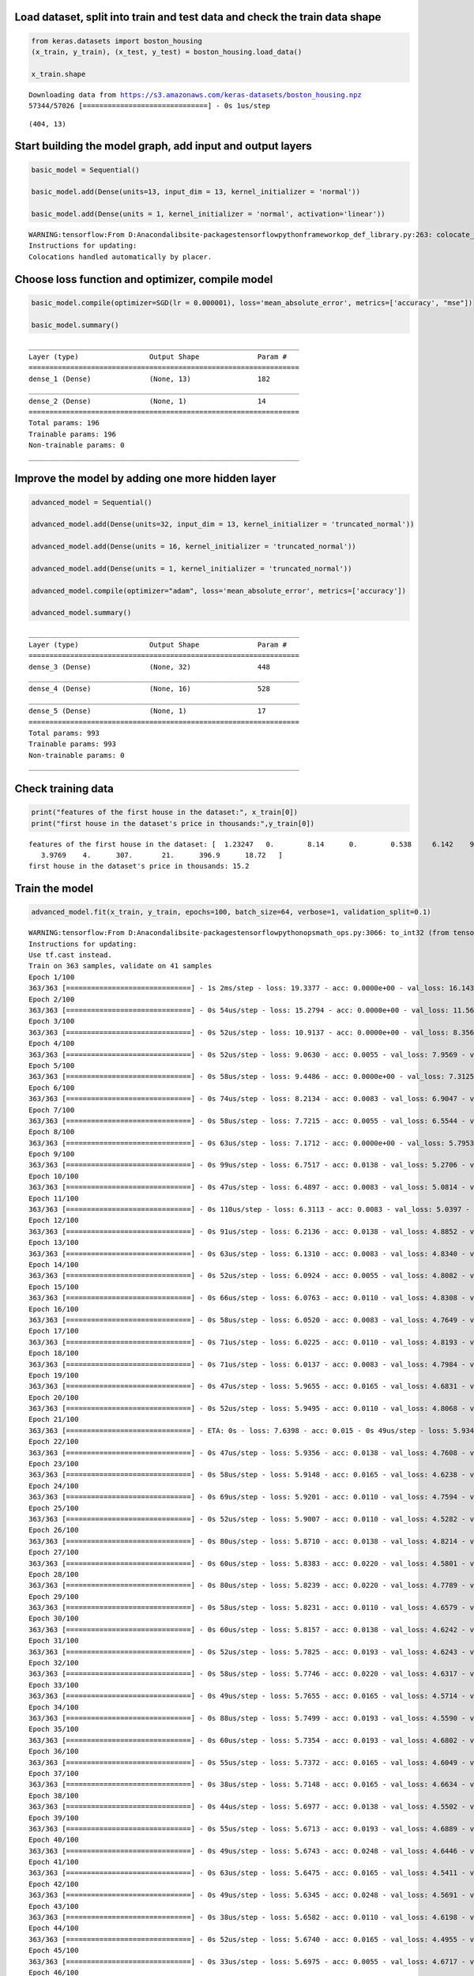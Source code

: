 
Load dataset, split into train and test data and check the train data shape
===========================================================================

.. code:: ipython3

    from keras.datasets import boston_housing
    (x_train, y_train), (x_test, y_test) = boston_housing.load_data()
    
    x_train.shape


.. parsed-literal::

    Downloading data from https://s3.amazonaws.com/keras-datasets/boston_housing.npz
    57344/57026 [==============================] - 0s 1us/step
    



.. parsed-literal::

    (404, 13)



Start building the model graph, add input and output layers
===========================================================

.. code:: ipython3

    basic_model = Sequential()
    
    basic_model.add(Dense(units=13, input_dim = 13, kernel_initializer = 'normal'))
    
    basic_model.add(Dense(units = 1, kernel_initializer = 'normal', activation='linear'))


.. parsed-literal::

    WARNING:tensorflow:From D:\Anaconda\lib\site-packages\tensorflow\python\framework\op_def_library.py:263: colocate_with (from tensorflow.python.framework.ops) is deprecated and will be removed in a future version.
    Instructions for updating:
    Colocations handled automatically by placer.
    

Choose loss function and optimizer, compile model
=================================================

.. code:: ipython3

    basic_model.compile(optimizer=SGD(lr = 0.000001), loss='mean_absolute_error', metrics=['accuracy', "mse"])
    
    basic_model.summary()


.. parsed-literal::

    _________________________________________________________________
    Layer (type)                 Output Shape              Param #   
    =================================================================
    dense_1 (Dense)              (None, 13)                182       
    _________________________________________________________________
    dense_2 (Dense)              (None, 1)                 14        
    =================================================================
    Total params: 196
    Trainable params: 196
    Non-trainable params: 0
    _________________________________________________________________
    

Improve the model by adding one more hidden layer
=================================================

.. code:: ipython3

    advanced_model = Sequential()
    
    advanced_model.add(Dense(units=32, input_dim = 13, kernel_initializer = 'truncated_normal'))
    
    advanced_model.add(Dense(units = 16, kernel_initializer = 'truncated_normal'))
    
    advanced_model.add(Dense(units = 1, kernel_initializer = 'truncated_normal'))
    
    advanced_model.compile(optimizer="adam", loss='mean_absolute_error', metrics=['accuracy'])
    
    advanced_model.summary()


.. parsed-literal::

    _________________________________________________________________
    Layer (type)                 Output Shape              Param #   
    =================================================================
    dense_3 (Dense)              (None, 32)                448       
    _________________________________________________________________
    dense_4 (Dense)              (None, 16)                528       
    _________________________________________________________________
    dense_5 (Dense)              (None, 1)                 17        
    =================================================================
    Total params: 993
    Trainable params: 993
    Non-trainable params: 0
    _________________________________________________________________
    

Check training data
===================

.. code:: ipython3

    print("features of the first house in the dataset:", x_train[0])
    print("first house in the dataset's price in thousands:",y_train[0])


.. parsed-literal::

    features of the first house in the dataset: [  1.23247   0.        8.14      0.        0.538     6.142    91.7
       3.9769    4.      307.       21.      396.9      18.72   ]
    first house in the dataset's price in thousands: 15.2
    

Train the model
===============

.. code:: ipython3

    advanced_model.fit(x_train, y_train, epochs=100, batch_size=64, verbose=1, validation_split=0.1)


.. parsed-literal::

    WARNING:tensorflow:From D:\Anaconda\lib\site-packages\tensorflow\python\ops\math_ops.py:3066: to_int32 (from tensorflow.python.ops.math_ops) is deprecated and will be removed in a future version.
    Instructions for updating:
    Use tf.cast instead.
    Train on 363 samples, validate on 41 samples
    Epoch 1/100
    363/363 [==============================] - 1s 2ms/step - loss: 19.3377 - acc: 0.0000e+00 - val_loss: 16.1430 - val_acc: 0.0244
    Epoch 2/100
    363/363 [==============================] - 0s 54us/step - loss: 15.2794 - acc: 0.0000e+00 - val_loss: 11.5674 - val_acc: 0.0000e+00
    Epoch 3/100
    363/363 [==============================] - 0s 52us/step - loss: 10.9137 - acc: 0.0000e+00 - val_loss: 8.3565 - val_acc: 0.0244
    Epoch 4/100
    363/363 [==============================] - 0s 52us/step - loss: 9.0630 - acc: 0.0055 - val_loss: 7.9569 - val_acc: 0.0244
    Epoch 5/100
    363/363 [==============================] - 0s 58us/step - loss: 9.4486 - acc: 0.0000e+00 - val_loss: 7.3125 - val_acc: 0.0244
    Epoch 6/100
    363/363 [==============================] - 0s 74us/step - loss: 8.2134 - acc: 0.0083 - val_loss: 6.9047 - val_acc: 0.0000e+00
    Epoch 7/100
    363/363 [==============================] - 0s 58us/step - loss: 7.7215 - acc: 0.0055 - val_loss: 6.5544 - val_acc: 0.0000e+00
    Epoch 8/100
    363/363 [==============================] - 0s 63us/step - loss: 7.1712 - acc: 0.0000e+00 - val_loss: 5.7953 - val_acc: 0.0000e+00
    Epoch 9/100
    363/363 [==============================] - 0s 99us/step - loss: 6.7517 - acc: 0.0138 - val_loss: 5.2706 - val_acc: 0.0244
    Epoch 10/100
    363/363 [==============================] - 0s 47us/step - loss: 6.4897 - acc: 0.0083 - val_loss: 5.0814 - val_acc: 0.0000e+00
    Epoch 11/100
    363/363 [==============================] - 0s 110us/step - loss: 6.3113 - acc: 0.0083 - val_loss: 5.0397 - val_acc: 0.0000e+00
    Epoch 12/100
    363/363 [==============================] - 0s 91us/step - loss: 6.2136 - acc: 0.0138 - val_loss: 4.8852 - val_acc: 0.0000e+00
    Epoch 13/100
    363/363 [==============================] - 0s 63us/step - loss: 6.1310 - acc: 0.0083 - val_loss: 4.8340 - val_acc: 0.0244
    Epoch 14/100
    363/363 [==============================] - 0s 52us/step - loss: 6.0924 - acc: 0.0055 - val_loss: 4.8082 - val_acc: 0.0244
    Epoch 15/100
    363/363 [==============================] - 0s 66us/step - loss: 6.0763 - acc: 0.0110 - val_loss: 4.8308 - val_acc: 0.0244
    Epoch 16/100
    363/363 [==============================] - 0s 58us/step - loss: 6.0520 - acc: 0.0083 - val_loss: 4.7649 - val_acc: 0.0244
    Epoch 17/100
    363/363 [==============================] - 0s 71us/step - loss: 6.0225 - acc: 0.0110 - val_loss: 4.8193 - val_acc: 0.0000e+00
    Epoch 18/100
    363/363 [==============================] - 0s 71us/step - loss: 6.0137 - acc: 0.0083 - val_loss: 4.7984 - val_acc: 0.0000e+00
    Epoch 19/100
    363/363 [==============================] - 0s 47us/step - loss: 5.9655 - acc: 0.0165 - val_loss: 4.6831 - val_acc: 0.0244
    Epoch 20/100
    363/363 [==============================] - 0s 52us/step - loss: 5.9495 - acc: 0.0110 - val_loss: 4.8068 - val_acc: 0.0000e+00
    Epoch 21/100
    363/363 [==============================] - ETA: 0s - loss: 7.6398 - acc: 0.015 - 0s 49us/step - loss: 5.9347 - acc: 0.0165 - val_loss: 4.7321 - val_acc: 0.0000e+00
    Epoch 22/100
    363/363 [==============================] - 0s 47us/step - loss: 5.9356 - acc: 0.0138 - val_loss: 4.7608 - val_acc: 0.0000e+00
    Epoch 23/100
    363/363 [==============================] - 0s 58us/step - loss: 5.9148 - acc: 0.0165 - val_loss: 4.6238 - val_acc: 0.0000e+00
    Epoch 24/100
    363/363 [==============================] - 0s 69us/step - loss: 5.9201 - acc: 0.0110 - val_loss: 4.7594 - val_acc: 0.0000e+00
    Epoch 25/100
    363/363 [==============================] - 0s 52us/step - loss: 5.9007 - acc: 0.0110 - val_loss: 4.5282 - val_acc: 0.0244
    Epoch 26/100
    363/363 [==============================] - 0s 80us/step - loss: 5.8710 - acc: 0.0138 - val_loss: 4.8214 - val_acc: 0.0000e+00
    Epoch 27/100
    363/363 [==============================] - 0s 60us/step - loss: 5.8383 - acc: 0.0220 - val_loss: 4.5801 - val_acc: 0.0000e+00
    Epoch 28/100
    363/363 [==============================] - 0s 80us/step - loss: 5.8239 - acc: 0.0220 - val_loss: 4.7789 - val_acc: 0.0000e+00
    Epoch 29/100
    363/363 [==============================] - 0s 58us/step - loss: 5.8231 - acc: 0.0110 - val_loss: 4.6579 - val_acc: 0.0000e+00
    Epoch 30/100
    363/363 [==============================] - 0s 60us/step - loss: 5.8157 - acc: 0.0138 - val_loss: 4.6242 - val_acc: 0.0000e+00
    Epoch 31/100
    363/363 [==============================] - 0s 52us/step - loss: 5.7825 - acc: 0.0193 - val_loss: 4.6243 - val_acc: 0.0000e+00
    Epoch 32/100
    363/363 [==============================] - 0s 58us/step - loss: 5.7746 - acc: 0.0220 - val_loss: 4.6317 - val_acc: 0.0000e+00
    Epoch 33/100
    363/363 [==============================] - 0s 49us/step - loss: 5.7655 - acc: 0.0165 - val_loss: 4.5714 - val_acc: 0.0000e+00
    Epoch 34/100
    363/363 [==============================] - 0s 88us/step - loss: 5.7499 - acc: 0.0193 - val_loss: 4.5590 - val_acc: 0.0000e+00
    Epoch 35/100
    363/363 [==============================] - 0s 60us/step - loss: 5.7354 - acc: 0.0193 - val_loss: 4.6802 - val_acc: 0.0000e+00
    Epoch 36/100
    363/363 [==============================] - 0s 55us/step - loss: 5.7372 - acc: 0.0165 - val_loss: 4.6049 - val_acc: 0.0000e+00
    Epoch 37/100
    363/363 [==============================] - 0s 38us/step - loss: 5.7148 - acc: 0.0165 - val_loss: 4.6634 - val_acc: 0.0000e+00
    Epoch 38/100
    363/363 [==============================] - 0s 44us/step - loss: 5.6977 - acc: 0.0138 - val_loss: 4.5502 - val_acc: 0.0244
    Epoch 39/100
    363/363 [==============================] - 0s 55us/step - loss: 5.6713 - acc: 0.0193 - val_loss: 4.6889 - val_acc: 0.0000e+00
    Epoch 40/100
    363/363 [==============================] - 0s 49us/step - loss: 5.6743 - acc: 0.0248 - val_loss: 4.6446 - val_acc: 0.0000e+00
    Epoch 41/100
    363/363 [==============================] - 0s 63us/step - loss: 5.6475 - acc: 0.0165 - val_loss: 4.5411 - val_acc: 0.0244
    Epoch 42/100
    363/363 [==============================] - 0s 49us/step - loss: 5.6345 - acc: 0.0248 - val_loss: 4.5691 - val_acc: 0.0244
    Epoch 43/100
    363/363 [==============================] - 0s 38us/step - loss: 5.6582 - acc: 0.0110 - val_loss: 4.6198 - val_acc: 0.0000e+00
    Epoch 44/100
    363/363 [==============================] - 0s 52us/step - loss: 5.6740 - acc: 0.0165 - val_loss: 4.4955 - val_acc: 0.0244
    Epoch 45/100
    363/363 [==============================] - 0s 33us/step - loss: 5.6975 - acc: 0.0055 - val_loss: 4.6717 - val_acc: 0.0000e+00
    Epoch 46/100
    363/363 [==============================] - 0s 44us/step - loss: 5.6026 - acc: 0.0138 - val_loss: 4.3592 - val_acc: 0.0244
    Epoch 47/100
    363/363 [==============================] - 0s 71us/step - loss: 5.5589 - acc: 0.0165 - val_loss: 4.7023 - val_acc: 0.0244
    Epoch 48/100
    363/363 [==============================] - 0s 49us/step - loss: 5.5779 - acc: 0.0165 - val_loss: 4.4802 - val_acc: 0.0244
    Epoch 49/100
    363/363 [==============================] - 0s 47us/step - loss: 5.5291 - acc: 0.0110 - val_loss: 4.6373 - val_acc: 0.0244
    Epoch 50/100
    363/363 [==============================] - 0s 52us/step - loss: 5.5285 - acc: 0.0165 - val_loss: 4.3598 - val_acc: 0.0000e+00
    Epoch 51/100
    363/363 [==============================] - 0s 41us/step - loss: 5.5238 - acc: 0.0248 - val_loss: 4.5611 - val_acc: 0.0244
    Epoch 52/100
    363/363 [==============================] - 0s 55us/step - loss: 5.5188 - acc: 0.0193 - val_loss: 4.3919 - val_acc: 0.0000e+00
    Epoch 53/100
    363/363 [==============================] - 0s 36us/step - loss: 5.4642 - acc: 0.0220 - val_loss: 4.8235 - val_acc: 0.0244
    Epoch 54/100
    363/363 [==============================] - 0s 41us/step - loss: 5.4808 - acc: 0.0055 - val_loss: 4.2942 - val_acc: 0.0244
    Epoch 55/100
    363/363 [==============================] - 0s 58us/step - loss: 5.4767 - acc: 0.0193 - val_loss: 4.6189 - val_acc: 0.0244
    Epoch 56/100
    363/363 [==============================] - 0s 38us/step - loss: 5.5464 - acc: 0.0028 - val_loss: 4.3824 - val_acc: 0.0000e+00
    Epoch 57/100
    363/363 [==============================] - 0s 93us/step - loss: 5.4499 - acc: 0.0165 - val_loss: 4.3841 - val_acc: 0.0000e+00
    Epoch 58/100
    363/363 [==============================] - 0s 58us/step - loss: 5.4469 - acc: 0.0165 - val_loss: 4.5006 - val_acc: 0.0244
    Epoch 59/100
    363/363 [==============================] - 0s 60us/step - loss: 5.3735 - acc: 0.0138 - val_loss: 4.3970 - val_acc: 0.0000e+00
    Epoch 60/100
    363/363 [==============================] - 0s 44us/step - loss: 5.3702 - acc: 0.0193 - val_loss: 4.7498 - val_acc: 0.0488
    Epoch 61/100
    363/363 [==============================] - 0s 52us/step - loss: 5.3834 - acc: 0.0110 - val_loss: 4.3253 - val_acc: 0.0244
    Epoch 62/100
    363/363 [==============================] - 0s 44us/step - loss: 5.3307 - acc: 0.0193 - val_loss: 4.6236 - val_acc: 0.0244
    Epoch 63/100
    363/363 [==============================] - 0s 44us/step - loss: 5.3079 - acc: 0.0138 - val_loss: 4.4797 - val_acc: 0.0000e+00
    Epoch 64/100
    363/363 [==============================] - 0s 49us/step - loss: 5.3287 - acc: 0.0138 - val_loss: 4.7198 - val_acc: 0.0244
    Epoch 65/100
    363/363 [==============================] - 0s 49us/step - loss: 5.2753 - acc: 0.0138 - val_loss: 4.4145 - val_acc: 0.0000e+00
    Epoch 66/100
    363/363 [==============================] - 0s 36us/step - loss: 5.2438 - acc: 0.0083 - val_loss: 4.5651 - val_acc: 0.0000e+00
    Epoch 67/100
    363/363 [==============================] - 0s 41us/step - loss: 5.2137 - acc: 0.0110 - val_loss: 4.4375 - val_acc: 0.0000e+00
    Epoch 68/100
    363/363 [==============================] - 0s 60us/step - loss: 5.1948 - acc: 0.0138 - val_loss: 4.4903 - val_acc: 0.0000e+00
    Epoch 69/100
    363/363 [==============================] - 0s 91us/step - loss: 5.1922 - acc: 0.0165 - val_loss: 4.6759 - val_acc: 0.0000e+00
    Epoch 70/100
    363/363 [==============================] - 0s 66us/step - loss: 5.2703 - acc: 0.0083 - val_loss: 4.2311 - val_acc: 0.0488
    Epoch 71/100
    363/363 [==============================] - 0s 52us/step - loss: 5.1639 - acc: 0.0193 - val_loss: 4.9564 - val_acc: 0.0488
    Epoch 72/100
    363/363 [==============================] - ETA: 0s - loss: 5.0708 - acc: 0.015 - 0s 66us/step - loss: 5.3052 - acc: 0.0165 - val_loss: 4.3306 - val_acc: 0.0000e+00
    Epoch 73/100
    363/363 [==============================] - 0s 55us/step - loss: 5.2681 - acc: 0.0055 - val_loss: 4.3267 - val_acc: 0.0000e+00
    Epoch 74/100
    363/363 [==============================] - 0s 52us/step - loss: 5.2264 - acc: 0.0028 - val_loss: 4.5921 - val_acc: 0.0000e+00
    Epoch 75/100
    363/363 [==============================] - 0s 60us/step - loss: 5.2670 - acc: 0.0110 - val_loss: 4.3898 - val_acc: 0.0000e+00
    Epoch 76/100
    363/363 [==============================] - 0s 58us/step - loss: 5.0939 - acc: 0.0138 - val_loss: 4.7597 - val_acc: 0.0244
    Epoch 77/100
    363/363 [==============================] - 0s 96us/step - loss: 5.0861 - acc: 0.0083 - val_loss: 4.3564 - val_acc: 0.0000e+00
    Epoch 78/100
    363/363 [==============================] - 0s 44us/step - loss: 5.0469 - acc: 0.0220 - val_loss: 4.5375 - val_acc: 0.0000e+00
    Epoch 79/100
    363/363 [==============================] - 0s 107us/step - loss: 5.0171 - acc: 0.0138 - val_loss: 4.3147 - val_acc: 0.0244
    Epoch 80/100
    363/363 [==============================] - 0s 58us/step - loss: 5.0690 - acc: 0.0083 - val_loss: 4.8726 - val_acc: 0.0244
    Epoch 81/100
    363/363 [==============================] - 0s 63us/step - loss: 5.2675 - acc: 0.0110 - val_loss: 4.2468 - val_acc: 0.0000e+00
    Epoch 82/100
    363/363 [==============================] - 0s 55us/step - loss: 5.1035 - acc: 0.0165 - val_loss: 4.7976 - val_acc: 0.0244
    Epoch 83/100
    363/363 [==============================] - 0s 58us/step - loss: 5.1877 - acc: 0.0110 - val_loss: 4.4285 - val_acc: 0.0000e+00
    Epoch 84/100
    363/363 [==============================] - 0s 102us/step - loss: 5.0233 - acc: 0.0138 - val_loss: 4.3801 - val_acc: 0.0000e+00
    Epoch 85/100
    363/363 [==============================] - 0s 58us/step - loss: 4.9793 - acc: 0.0165 - val_loss: 4.4907 - val_acc: 0.0000e+00
    Epoch 86/100
    363/363 [==============================] - 0s 47us/step - loss: 4.9149 - acc: 0.0165 - val_loss: 4.5768 - val_acc: 0.0000e+00
    Epoch 87/100
    363/363 [==============================] - 0s 41us/step - loss: 4.8994 - acc: 0.0138 - val_loss: 4.4939 - val_acc: 0.0000e+00
    Epoch 88/100
    363/363 [==============================] - 0s 60us/step - loss: 4.9016 - acc: 0.0165 - val_loss: 4.4344 - val_acc: 0.0000e+00
    Epoch 89/100
    363/363 [==============================] - 0s 36us/step - loss: 4.9075 - acc: 0.0110 - val_loss: 4.6966 - val_acc: 0.0244
    Epoch 90/100
    363/363 [==============================] - 0s 63us/step - loss: 4.8838 - acc: 0.0138 - val_loss: 4.4814 - val_acc: 0.0000e+00
    Epoch 91/100
    363/363 [==============================] - 0s 49us/step - loss: 4.8627 - acc: 0.0110 - val_loss: 4.3427 - val_acc: 0.0244
    Epoch 92/100
    363/363 [==============================] - 0s 30us/step - loss: 4.8235 - acc: 0.0110 - val_loss: 4.6968 - val_acc: 0.0000e+00
    Epoch 93/100
    363/363 [==============================] - 0s 58us/step - loss: 4.8011 - acc: 0.0110 - val_loss: 4.1852 - val_acc: 0.0488
    Epoch 94/100
    363/363 [==============================] - 0s 63us/step - loss: 4.8682 - acc: 0.0055 - val_loss: 4.8373 - val_acc: 0.0244
    Epoch 95/100
    363/363 [==============================] - 0s 60us/step - loss: 4.8072 - acc: 0.0083 - val_loss: 4.2787 - val_acc: 0.0488
    Epoch 96/100
    363/363 [==============================] - 0s 60us/step - loss: 4.7688 - acc: 0.0110 - val_loss: 4.6556 - val_acc: 0.0000e+00
    Epoch 97/100
    363/363 [==============================] - 0s 47us/step - loss: 4.8488 - acc: 0.0055 - val_loss: 4.1959 - val_acc: 0.0000e+00
    Epoch 98/100
    363/363 [==============================] - 0s 49us/step - loss: 4.9742 - acc: 0.0138 - val_loss: 4.8878 - val_acc: 0.0000e+00
    Epoch 99/100
    363/363 [==============================] - 0s 69us/step - loss: 4.7650 - acc: 0.0138 - val_loss: 4.4967 - val_acc: 0.0000e+00
    Epoch 100/100
    363/363 [==============================] - 0s 63us/step - loss: 4.7124 - acc: 0.0028 - val_loss: 4.4369 - val_acc: 0.0000e+00
    



.. parsed-literal::

    <keras.callbacks.History at 0x1f76ec3a860>



Model evaluation function
=========================

.. code:: ipython3

    def test_model(model, metric="accuracy"):
        evaluation = model.evaluate(x_test, y_test, verbose=0)
        
        print("-------------------------------------")
        print("Loss over the test dataset: %.2f" % (evaluation[0]))
        print("-------------------------------------")
        if metric == "accuracy":
            print("Accuarcy: %.2f" % (evaluation[1]))
        elif metric == "mae":
            print("Mean absolute error: %.2f" % (evaluation[1]))

Test the basic model
====================

.. code:: ipython3

    test_model(basic_model)


.. parsed-literal::

    -------------------------------------
    Loss over the test dataset: 29.40
    -------------------------------------
    Accuarcy: 0.00
    

Test the advanced model
=======================

.. code:: ipython3

    test_model(advanced_model)


.. parsed-literal::

    -------------------------------------
    Loss over the test dataset: 4.94
    -------------------------------------
    Accuarcy: 0.03
    

Define function to check actual house predictions
=================================================

.. code:: ipython3

    def check_predictions(model):
        train_houses=[x_train[0:1], x_train[10:11], x_train[200:201]]
        train_actual_prices = [y_train[0:1], y_train[10], y_train[200]]
        
        print("\n")
        print("Training set points:")
        
        for house, price in zip(train_houses, train_actual_prices):
            prediction = model.predict(house)
            print(f"Predicted price: {prediction}, Actual price: {price}")
        
        test_houses=[x_test[1:2], x_test[50:51], x_test[100:101]]
        test_actual_prices = [y_test[1], y_test[50], y_test[100]]
        
        print("\n")
        print("Testing set points:")
        
        for house, price in zip(test_houses, test_actual_prices):
            prediction = model.predict(house)
            print(f"Predicted price: {prediction}, Actual price: {price}")

Demonstrate slicing
===================

.. code:: ipython3

    print("sliced: ", x_train[0:1])
    print("not sliced: ", x_train[0])


.. parsed-literal::

    sliced:  [[  1.23247   0.        8.14      0.        0.538     6.142    91.7
        3.9769    4.      307.       21.      396.9      18.72   ]]
    not sliced:  [  1.23247   0.        8.14      0.        0.538     6.142    91.7
       3.9769    4.      307.       21.      396.9      18.72   ]
    

Check concrete predictions for our advanced model
=================================================

.. code:: ipython3

    check_predictions(advanced_model)


.. parsed-literal::

    
    
    Training set points:
    Predicted price: [[18.685894]], Actual price: [15.2]
    Predicted price: [[17.7905]], Actual price: 12.1
    Predicted price: [[26.6879]], Actual price: 23.9
    
    
    Testing set points:
    Predicted price: [[19.549236]], Actual price: 18.8
    Predicted price: [[32.82071]], Actual price: 35.4
    Predicted price: [[24.151304]], Actual price: 26.7
    

Improve the model
=================

.. code:: ipython3

    improved_model = Sequential()
    # add neuron units and add nonlinear activation function
    improved_model.add(Dense(units=64, input_dim = 13, kernel_initializer = 'truncated_normal', activation="relu")) 
    
    improved_model.add(Dense(units = 32, kernel_initializer = 'truncated_normal', activation="relu"))
    
    improved_model.add(Dense(units = 1, kernel_initializer = 'truncated_normal'))
    
    # mean squared error penalizes larger difference, works better
    improved_model.compile(optimizer="adam", loss='mean_squared_error', metrics=['mae']) 
    # changes batch size = 32 which works better,both loss and validation loss has decreased at epochs=150
    improved_model.fit(x_train, y_train, epochs=150, batch_size=32, verbose=1, validation_split=0.2)
    
    check_predictions(improved_model)


.. parsed-literal::

    Train on 323 samples, validate on 81 samples
    Epoch 1/150
    323/323 [==============================] - 1s 3ms/step - loss: 441.2293 - mean_absolute_error: 18.4925 - val_loss: 312.3085 - val_mean_absolute_error: 14.6657
    Epoch 2/150
    323/323 [==============================] - 0s 111us/step - loss: 180.0432 - mean_absolute_error: 10.5216 - val_loss: 127.5692 - val_mean_absolute_error: 8.8614
    Epoch 3/150
    323/323 [==============================] - 0s 164us/step - loss: 132.7880 - mean_absolute_error: 8.7863 - val_loss: 112.4879 - val_mean_absolute_error: 8.1239
    Epoch 4/150
    323/323 [==============================] - 0s 114us/step - loss: 106.3998 - mean_absolute_error: 7.4760 - val_loss: 116.6259 - val_mean_absolute_error: 7.8212
    Epoch 5/150
    323/323 [==============================] - 0s 127us/step - loss: 91.1631 - mean_absolute_error: 6.7190 - val_loss: 86.2448 - val_mean_absolute_error: 6.9438
    Epoch 6/150
    323/323 [==============================] - 0s 198us/step - loss: 79.1382 - mean_absolute_error: 6.5657 - val_loss: 78.5940 - val_mean_absolute_error: 6.1668
    Epoch 7/150
    323/323 [==============================] - 0s 176us/step - loss: 69.0903 - mean_absolute_error: 5.6188 - val_loss: 78.3495 - val_mean_absolute_error: 5.8493
    Epoch 8/150
    323/323 [==============================] - 0s 93us/step - loss: 64.7033 - mean_absolute_error: 5.6193 - val_loss: 70.2419 - val_mean_absolute_error: 5.7449
    Epoch 9/150
    323/323 [==============================] - 0s 164us/step - loss: 61.0968 - mean_absolute_error: 5.3857 - val_loss: 73.7760 - val_mean_absolute_error: 5.5508
    Epoch 10/150
    323/323 [==============================] - 0s 167us/step - loss: 60.8919 - mean_absolute_error: 5.3636 - val_loss: 68.1633 - val_mean_absolute_error: 5.6258
    Epoch 11/150
    323/323 [==============================] - 0s 83us/step - loss: 58.8582 - mean_absolute_error: 5.3599 - val_loss: 70.6243 - val_mean_absolute_error: 5.4838
    Epoch 12/150
    323/323 [==============================] - 0s 111us/step - loss: 58.3174 - mean_absolute_error: 5.1947 - val_loss: 67.5091 - val_mean_absolute_error: 5.5406
    Epoch 13/150
    323/323 [==============================] - 0s 93us/step - loss: 57.2564 - mean_absolute_error: 5.3294 - val_loss: 69.3033 - val_mean_absolute_error: 5.4322
    Epoch 14/150
    323/323 [==============================] - 0s 130us/step - loss: 56.4566 - mean_absolute_error: 5.0760 - val_loss: 66.6419 - val_mean_absolute_error: 5.5080
    Epoch 15/150
    323/323 [==============================] - 0s 108us/step - loss: 56.9345 - mean_absolute_error: 5.5206 - val_loss: 67.6111 - val_mean_absolute_error: 5.3826
    Epoch 16/150
    323/323 [==============================] - 0s 108us/step - loss: 55.8253 - mean_absolute_error: 5.0098 - val_loss: 65.8577 - val_mean_absolute_error: 5.3946
    Epoch 17/150
    323/323 [==============================] - 0s 99us/step - loss: 54.2151 - mean_absolute_error: 5.1348 - val_loss: 66.5187 - val_mean_absolute_error: 5.3260
    Epoch 18/150
    323/323 [==============================] - 0s 111us/step - loss: 53.5936 - mean_absolute_error: 4.9905 - val_loss: 68.2964 - val_mean_absolute_error: 5.2664
    Epoch 19/150
    323/323 [==============================] - 0s 90us/step - loss: 53.3867 - mean_absolute_error: 4.8189 - val_loss: 64.1012 - val_mean_absolute_error: 5.3639
    Epoch 20/150
    323/323 [==============================] - 0s 108us/step - loss: 52.5234 - mean_absolute_error: 5.0111 - val_loss: 66.0861 - val_mean_absolute_error: 5.2389
    Epoch 21/150
    323/323 [==============================] - 0s 102us/step - loss: 52.3450 - mean_absolute_error: 4.9158 - val_loss: 67.9363 - val_mean_absolute_error: 5.1957
    Epoch 22/150
    323/323 [==============================] - 0s 111us/step - loss: 53.9175 - mean_absolute_error: 4.7033 - val_loss: 62.0455 - val_mean_absolute_error: 5.2796
    Epoch 23/150
    323/323 [==============================] - 0s 117us/step - loss: 51.7349 - mean_absolute_error: 4.9790 - val_loss: 63.2456 - val_mean_absolute_error: 5.1503
    Epoch 24/150
    323/323 [==============================] - 0s 102us/step - loss: 50.5677 - mean_absolute_error: 4.9496 - val_loss: 64.9350 - val_mean_absolute_error: 5.1131
    Epoch 25/150
    323/323 [==============================] - 0s 80us/step - loss: 50.1371 - mean_absolute_error: 4.6265 - val_loss: 60.3325 - val_mean_absolute_error: 5.1448
    Epoch 26/150
    323/323 [==============================] - 0s 114us/step - loss: 48.9439 - mean_absolute_error: 4.7914 - val_loss: 61.2671 - val_mean_absolute_error: 5.0559
    Epoch 27/150
    323/323 [==============================] - 0s 117us/step - loss: 49.5983 - mean_absolute_error: 4.6138 - val_loss: 57.9667 - val_mean_absolute_error: 5.2939
    Epoch 28/150
    323/323 [==============================] - 0s 90us/step - loss: 48.7990 - mean_absolute_error: 5.0424 - val_loss: 66.4215 - val_mean_absolute_error: 5.0748
    Epoch 29/150
    323/323 [==============================] - 0s 99us/step - loss: 50.4781 - mean_absolute_error: 4.6850 - val_loss: 56.9158 - val_mean_absolute_error: 5.1052
    Epoch 30/150
    323/323 [==============================] - 0s 71us/step - loss: 47.0944 - mean_absolute_error: 4.6501 - val_loss: 56.9048 - val_mean_absolute_error: 4.9568
    Epoch 31/150
    323/323 [==============================] - 0s 86us/step - loss: 46.5349 - mean_absolute_error: 4.5881 - val_loss: 56.4728 - val_mean_absolute_error: 4.9232
    Epoch 32/150
    323/323 [==============================] - 0s 86us/step - loss: 45.8473 - mean_absolute_error: 4.4801 - val_loss: 55.7129 - val_mean_absolute_error: 5.0328
    Epoch 33/150
    323/323 [==============================] - 0s 80us/step - loss: 45.0854 - mean_absolute_error: 4.6145 - val_loss: 54.9119 - val_mean_absolute_error: 4.8668
    Epoch 34/150
    323/323 [==============================] - 0s 96us/step - loss: 43.8529 - mean_absolute_error: 4.4730 - val_loss: 56.9102 - val_mean_absolute_error: 4.8244
    Epoch 35/150
    323/323 [==============================] - 0s 68us/step - loss: 44.0612 - mean_absolute_error: 4.3544 - val_loss: 52.0027 - val_mean_absolute_error: 4.9563
    Epoch 36/150
    323/323 [==============================] - 0s 86us/step - loss: 45.9435 - mean_absolute_error: 4.8693 - val_loss: 56.8685 - val_mean_absolute_error: 4.8228
    Epoch 37/150
    323/323 [==============================] - 0s 96us/step - loss: 41.7431 - mean_absolute_error: 4.4434 - val_loss: 51.6266 - val_mean_absolute_error: 4.8318
    Epoch 38/150
    323/323 [==============================] - 0s 102us/step - loss: 41.1683 - mean_absolute_error: 4.3553 - val_loss: 50.9732 - val_mean_absolute_error: 4.7824
    Epoch 39/150
    323/323 [==============================] - 0s 83us/step - loss: 41.3823 - mean_absolute_error: 4.6613 - val_loss: 59.3209 - val_mean_absolute_error: 4.9515
    Epoch 40/150
    323/323 [==============================] - 0s 108us/step - loss: 42.8296 - mean_absolute_error: 4.3896 - val_loss: 49.9025 - val_mean_absolute_error: 5.1980
    Epoch 41/150
    323/323 [==============================] - 0s 99us/step - loss: 41.5078 - mean_absolute_error: 4.4570 - val_loss: 51.0826 - val_mean_absolute_error: 4.6753
    Epoch 42/150
    323/323 [==============================] - 0s 99us/step - loss: 39.4279 - mean_absolute_error: 4.2967 - val_loss: 47.4825 - val_mean_absolute_error: 4.6564
    Epoch 43/150
    323/323 [==============================] - 0s 65us/step - loss: 38.5490 - mean_absolute_error: 4.1442 - val_loss: 46.4433 - val_mean_absolute_error: 4.7347
    Epoch 44/150
    323/323 [==============================] - 0s 105us/step - loss: 38.2773 - mean_absolute_error: 4.3749 - val_loss: 48.0886 - val_mean_absolute_error: 4.5525
    Epoch 45/150
    323/323 [==============================] - 0s 80us/step - loss: 37.1173 - mean_absolute_error: 4.2342 - val_loss: 46.2272 - val_mean_absolute_error: 4.5333
    Epoch 46/150
    323/323 [==============================] - 0s 93us/step - loss: 36.8999 - mean_absolute_error: 4.2354 - val_loss: 49.7590 - val_mean_absolute_error: 4.5478
    Epoch 47/150
    323/323 [==============================] - 0s 96us/step - loss: 37.7824 - mean_absolute_error: 4.2206 - val_loss: 45.9764 - val_mean_absolute_error: 4.4536
    Epoch 48/150
    323/323 [==============================] - 0s 108us/step - loss: 35.7427 - mean_absolute_error: 4.1498 - val_loss: 47.3047 - val_mean_absolute_error: 4.4463
    Epoch 49/150
    323/323 [==============================] - 0s 139us/step - loss: 36.8990 - mean_absolute_error: 4.1119 - val_loss: 42.4641 - val_mean_absolute_error: 4.4948
    Epoch 50/150
    323/323 [==============================] - 0s 120us/step - loss: 34.4384 - mean_absolute_error: 4.0596 - val_loss: 46.3373 - val_mean_absolute_error: 4.4160
    Epoch 51/150
    323/323 [==============================] - 0s 130us/step - loss: 34.5518 - mean_absolute_error: 4.2110 - val_loss: 45.0328 - val_mean_absolute_error: 4.3691
    Epoch 52/150
    323/323 [==============================] - 0s 108us/step - loss: 34.6153 - mean_absolute_error: 4.0479 - val_loss: 39.9536 - val_mean_absolute_error: 4.4301
    Epoch 53/150
    323/323 [==============================] - 0s 136us/step - loss: 33.0776 - mean_absolute_error: 3.9164 - val_loss: 39.4610 - val_mean_absolute_error: 4.5938
    Epoch 54/150
    323/323 [==============================] - 0s 117us/step - loss: 34.4751 - mean_absolute_error: 4.3230 - val_loss: 43.4420 - val_mean_absolute_error: 4.3232
    Epoch 55/150
    323/323 [==============================] - 0s 114us/step - loss: 32.4040 - mean_absolute_error: 4.0483 - val_loss: 40.7306 - val_mean_absolute_error: 4.2572
    Epoch 56/150
    323/323 [==============================] - 0s 90us/step - loss: 34.3240 - mean_absolute_error: 4.1313 - val_loss: 37.9974 - val_mean_absolute_error: 4.3286
    Epoch 57/150
    323/323 [==============================] - 0s 105us/step - loss: 31.8121 - mean_absolute_error: 3.8441 - val_loss: 37.3102 - val_mean_absolute_error: 4.4199
    Epoch 58/150
    323/323 [==============================] - 0s 99us/step - loss: 31.1380 - mean_absolute_error: 4.0875 - val_loss: 44.5791 - val_mean_absolute_error: 4.3534
    Epoch 59/150
    323/323 [==============================] - 0s 105us/step - loss: 31.8495 - mean_absolute_error: 3.8364 - val_loss: 36.1283 - val_mean_absolute_error: 4.3315
    Epoch 60/150
    323/323 [==============================] - 0s 124us/step - loss: 32.6243 - mean_absolute_error: 4.1407 - val_loss: 36.5502 - val_mean_absolute_error: 4.0770
    Epoch 61/150
    323/323 [==============================] - 0s 108us/step - loss: 29.6975 - mean_absolute_error: 3.7945 - val_loss: 35.0168 - val_mean_absolute_error: 4.0836
    Epoch 62/150
    323/323 [==============================] - 0s 130us/step - loss: 29.3467 - mean_absolute_error: 3.7930 - val_loss: 33.9699 - val_mean_absolute_error: 4.1377
    Epoch 63/150
    323/323 [==============================] - 0s 93us/step - loss: 29.2032 - mean_absolute_error: 3.8223 - val_loss: 33.6350 - val_mean_absolute_error: 4.0950
    Epoch 64/150
    323/323 [==============================] - 0s 90us/step - loss: 28.7959 - mean_absolute_error: 3.8196 - val_loss: 33.1522 - val_mean_absolute_error: 4.0856
    Epoch 65/150
    323/323 [==============================] - 0s 105us/step - loss: 29.0926 - mean_absolute_error: 3.7498 - val_loss: 36.0939 - val_mean_absolute_error: 4.7199
    Epoch 66/150
    323/323 [==============================] - 0s 99us/step - loss: 32.0112 - mean_absolute_error: 4.1600 - val_loss: 32.2544 - val_mean_absolute_error: 4.0161
    Epoch 67/150
    323/323 [==============================] - 0s 130us/step - loss: 30.7143 - mean_absolute_error: 4.1967 - val_loss: 32.4940 - val_mean_absolute_error: 3.8982
    Epoch 68/150
    323/323 [==============================] - 0s 133us/step - loss: 28.9669 - mean_absolute_error: 4.0231 - val_loss: 43.1247 - val_mean_absolute_error: 4.3823
    Epoch 69/150
    323/323 [==============================] - 0s 108us/step - loss: 29.8454 - mean_absolute_error: 3.9362 - val_loss: 31.1816 - val_mean_absolute_error: 3.8808
    Epoch 70/150
    323/323 [==============================] - 0s 105us/step - loss: 26.7867 - mean_absolute_error: 3.6840 - val_loss: 31.2587 - val_mean_absolute_error: 3.7957
    Epoch 71/150
    323/323 [==============================] - 0s 90us/step - loss: 26.5554 - mean_absolute_error: 3.7542 - val_loss: 31.4812 - val_mean_absolute_error: 3.7975
    Epoch 72/150
    323/323 [==============================] - 0s 99us/step - loss: 25.9302 - mean_absolute_error: 3.7868 - val_loss: 30.9061 - val_mean_absolute_error: 3.7564
    Epoch 73/150
    323/323 [==============================] - 0s 127us/step - loss: 26.7305 - mean_absolute_error: 3.8275 - val_loss: 30.1014 - val_mean_absolute_error: 3.7442
    Epoch 74/150
    323/323 [==============================] - 0s 86us/step - loss: 26.5178 - mean_absolute_error: 3.6670 - val_loss: 29.3555 - val_mean_absolute_error: 3.7266
    Epoch 75/150
    323/323 [==============================] - 0s 99us/step - loss: 25.2594 - mean_absolute_error: 3.6477 - val_loss: 28.5060 - val_mean_absolute_error: 3.8260
    Epoch 76/150
    323/323 [==============================] - 0s 127us/step - loss: 27.5908 - mean_absolute_error: 3.8750 - val_loss: 28.6590 - val_mean_absolute_error: 3.7161
    Epoch 77/150
    323/323 [==============================] - 0s 157us/step - loss: 30.3430 - mean_absolute_error: 4.0764 - val_loss: 35.5270 - val_mean_absolute_error: 3.9889
    Epoch 78/150
    323/323 [==============================] - 0s 102us/step - loss: 26.4705 - mean_absolute_error: 3.9108 - val_loss: 33.0160 - val_mean_absolute_error: 3.8497
    Epoch 79/150
    323/323 [==============================] - 0s 133us/step - loss: 25.7526 - mean_absolute_error: 3.7409 - val_loss: 27.3364 - val_mean_absolute_error: 3.7062
    Epoch 80/150
    323/323 [==============================] - 0s 114us/step - loss: 26.0399 - mean_absolute_error: 3.6916 - val_loss: 27.3620 - val_mean_absolute_error: 3.6953
    Epoch 81/150
    323/323 [==============================] - 0s 102us/step - loss: 25.4888 - mean_absolute_error: 3.5880 - val_loss: 28.5985 - val_mean_absolute_error: 4.0327
    Epoch 82/150
    323/323 [==============================] - 0s 114us/step - loss: 23.3840 - mean_absolute_error: 3.5941 - val_loss: 32.2617 - val_mean_absolute_error: 3.8207
    Epoch 83/150
    323/323 [==============================] - 0s 102us/step - loss: 24.9312 - mean_absolute_error: 3.6610 - val_loss: 26.4247 - val_mean_absolute_error: 3.5834
    Epoch 84/150
    323/323 [==============================] - 0s 170us/step - loss: 23.6245 - mean_absolute_error: 3.6072 - val_loss: 28.9296 - val_mean_absolute_error: 3.6497
    Epoch 85/150
    323/323 [==============================] - 0s 74us/step - loss: 23.5063 - mean_absolute_error: 3.5415 - val_loss: 25.9023 - val_mean_absolute_error: 3.7372
    Epoch 86/150
    323/323 [==============================] - 0s 99us/step - loss: 23.9279 - mean_absolute_error: 3.5793 - val_loss: 28.0236 - val_mean_absolute_error: 3.5773
    Epoch 87/150
    323/323 [==============================] - 0s 80us/step - loss: 23.4526 - mean_absolute_error: 3.6789 - val_loss: 29.9783 - val_mean_absolute_error: 3.7274
    Epoch 88/150
    323/323 [==============================] - 0s 114us/step - loss: 24.6120 - mean_absolute_error: 3.6356 - val_loss: 24.6421 - val_mean_absolute_error: 3.5490
    Epoch 89/150
    323/323 [==============================] - 0s 117us/step - loss: 22.3409 - mean_absolute_error: 3.5074 - val_loss: 27.7220 - val_mean_absolute_error: 3.6138
    Epoch 90/150
    323/323 [==============================] - 0s 99us/step - loss: 21.9143 - mean_absolute_error: 3.4541 - val_loss: 24.0221 - val_mean_absolute_error: 3.5527
    Epoch 91/150
    323/323 [==============================] - 0s 117us/step - loss: 22.1789 - mean_absolute_error: 3.5516 - val_loss: 25.6153 - val_mean_absolute_error: 3.4726
    Epoch 92/150
    323/323 [==============================] - 0s 133us/step - loss: 22.1095 - mean_absolute_error: 3.3870 - val_loss: 29.8823 - val_mean_absolute_error: 4.3517
    Epoch 93/150
    323/323 [==============================] - 0s 93us/step - loss: 30.8875 - mean_absolute_error: 4.3396 - val_loss: 30.2240 - val_mean_absolute_error: 3.8859
    Epoch 94/150
    323/323 [==============================] - 0s 179us/step - loss: 22.6463 - mean_absolute_error: 3.6161 - val_loss: 23.7627 - val_mean_absolute_error: 3.5001
    Epoch 95/150
    323/323 [==============================] - 0s 111us/step - loss: 23.7859 - mean_absolute_error: 3.6111 - val_loss: 24.7483 - val_mean_absolute_error: 3.4472
    Epoch 96/150
    323/323 [==============================] - 0s 114us/step - loss: 22.6774 - mean_absolute_error: 3.5992 - val_loss: 28.9577 - val_mean_absolute_error: 3.7688
    Epoch 97/150
    323/323 [==============================] - 0s 108us/step - loss: 23.2652 - mean_absolute_error: 3.7063 - val_loss: 26.5150 - val_mean_absolute_error: 3.5744
    Epoch 98/150
    323/323 [==============================] - 0s 222us/step - loss: 22.5006 - mean_absolute_error: 3.4559 - val_loss: 24.7994 - val_mean_absolute_error: 3.7815
    Epoch 99/150
    323/323 [==============================] - 0s 114us/step - loss: 22.7324 - mean_absolute_error: 3.4734 - val_loss: 22.5494 - val_mean_absolute_error: 3.4167
    Epoch 100/150
    323/323 [==============================] - 0s 111us/step - loss: 21.7418 - mean_absolute_error: 3.5047 - val_loss: 23.0724 - val_mean_absolute_error: 3.3167
    Epoch 101/150
    323/323 [==============================] - 0s 96us/step - loss: 20.8496 - mean_absolute_error: 3.4188 - val_loss: 23.9346 - val_mean_absolute_error: 3.3517
    Epoch 102/150
    323/323 [==============================] - 0s 86us/step - loss: 24.5403 - mean_absolute_error: 3.7138 - val_loss: 21.5352 - val_mean_absolute_error: 3.3895
    Epoch 103/150
    323/323 [==============================] - 0s 83us/step - loss: 23.7886 - mean_absolute_error: 3.6531 - val_loss: 23.9480 - val_mean_absolute_error: 3.7927
    Epoch 104/150
    323/323 [==============================] - 0s 78us/step - loss: 21.1716 - mean_absolute_error: 3.5114 - val_loss: 22.1290 - val_mean_absolute_error: 3.5046
    Epoch 105/150
    323/323 [==============================] - 0s 109us/step - loss: 21.5641 - mean_absolute_error: 3.4504 - val_loss: 21.9887 - val_mean_absolute_error: 3.2420
    Epoch 106/150
    323/323 [==============================] - 0s 80us/step - loss: 20.0331 - mean_absolute_error: 3.3342 - val_loss: 21.3270 - val_mean_absolute_error: 3.2622
    Epoch 107/150
    323/323 [==============================] - 0s 102us/step - loss: 19.4168 - mean_absolute_error: 3.2637 - val_loss: 21.0099 - val_mean_absolute_error: 3.2949
    Epoch 108/150
    323/323 [==============================] - 0s 96us/step - loss: 19.7738 - mean_absolute_error: 3.2953 - val_loss: 20.6542 - val_mean_absolute_error: 3.2306
    Epoch 109/150
    323/323 [==============================] - 0s 90us/step - loss: 19.4382 - mean_absolute_error: 3.2961 - val_loss: 21.1207 - val_mean_absolute_error: 3.1743
    Epoch 110/150
    323/323 [==============================] - 0s 80us/step - loss: 19.6162 - mean_absolute_error: 3.2781 - val_loss: 20.3364 - val_mean_absolute_error: 3.2310
    Epoch 111/150
    323/323 [==============================] - 0s 83us/step - loss: 19.8529 - mean_absolute_error: 3.2592 - val_loss: 20.6175 - val_mean_absolute_error: 3.2727
    Epoch 112/150
    323/323 [==============================] - 0s 90us/step - loss: 19.2153 - mean_absolute_error: 3.2420 - val_loss: 20.0234 - val_mean_absolute_error: 3.2534
    Epoch 113/150
    323/323 [==============================] - 0s 78us/step - loss: 18.9983 - mean_absolute_error: 3.1667 - val_loss: 20.2347 - val_mean_absolute_error: 3.1171
    Epoch 114/150
    323/323 [==============================] - 0s 97us/step - loss: 19.0742 - mean_absolute_error: 3.2454 - val_loss: 21.5637 - val_mean_absolute_error: 3.2611
    Epoch 115/150
    323/323 [==============================] - 0s 97us/step - loss: 19.0644 - mean_absolute_error: 3.2458 - val_loss: 20.4283 - val_mean_absolute_error: 3.3456
    Epoch 116/150
    323/323 [==============================] - 0s 97us/step - loss: 20.8252 - mean_absolute_error: 3.4158 - val_loss: 20.7886 - val_mean_absolute_error: 3.4649
    Epoch 117/150
    323/323 [==============================] - 0s 48us/step - loss: 21.7378 - mean_absolute_error: 3.5217 - val_loss: 19.7543 - val_mean_absolute_error: 3.1787
    Epoch 118/150
    323/323 [==============================] - 0s 48us/step - loss: 24.2011 - mean_absolute_error: 3.7176 - val_loss: 26.0985 - val_mean_absolute_error: 3.6635
    Epoch 119/150
    323/323 [==============================] - 0s 48us/step - loss: 21.9768 - mean_absolute_error: 3.6128 - val_loss: 27.3391 - val_mean_absolute_error: 3.6988
    Epoch 120/150
    323/323 [==============================] - 0s 97us/step - loss: 20.9159 - mean_absolute_error: 3.3486 - val_loss: 20.2537 - val_mean_absolute_error: 3.1251
    Epoch 121/150
    323/323 [==============================] - 0s 48us/step - loss: 18.9807 - mean_absolute_error: 3.1812 - val_loss: 19.6301 - val_mean_absolute_error: 3.0882
    Epoch 122/150
    323/323 [==============================] - 0s 48us/step - loss: 18.1201 - mean_absolute_error: 3.1658 - val_loss: 18.6108 - val_mean_absolute_error: 3.1218
    Epoch 123/150
    323/323 [==============================] - 0s 97us/step - loss: 17.7919 - mean_absolute_error: 3.0726 - val_loss: 18.8387 - val_mean_absolute_error: 3.1368
    Epoch 124/150
    323/323 [==============================] - 0s 48us/step - loss: 17.8716 - mean_absolute_error: 3.1507 - val_loss: 20.8497 - val_mean_absolute_error: 3.2188
    Epoch 125/150
    323/323 [==============================] - 0s 97us/step - loss: 19.8196 - mean_absolute_error: 3.2635 - val_loss: 17.9193 - val_mean_absolute_error: 3.1357
    Epoch 126/150
    323/323 [==============================] - 0s 48us/step - loss: 18.8891 - mean_absolute_error: 3.1164 - val_loss: 22.2605 - val_mean_absolute_error: 3.6796
    Epoch 127/150
    323/323 [==============================] - 0s 48us/step - loss: 19.1283 - mean_absolute_error: 3.3006 - val_loss: 22.3630 - val_mean_absolute_error: 3.3212
    Epoch 128/150
    323/323 [==============================] - 0s 48us/step - loss: 17.7838 - mean_absolute_error: 3.1718 - val_loss: 19.9266 - val_mean_absolute_error: 3.1196
    Epoch 129/150
    323/323 [==============================] - 0s 48us/step - loss: 18.3795 - mean_absolute_error: 3.1554 - val_loss: 21.1316 - val_mean_absolute_error: 3.2318
    Epoch 130/150
    323/323 [==============================] - 0s 48us/step - loss: 21.3982 - mean_absolute_error: 3.3223 - val_loss: 19.2016 - val_mean_absolute_error: 3.0926
    Epoch 131/150
    323/323 [==============================] - 0s 48us/step - loss: 18.2629 - mean_absolute_error: 3.1325 - val_loss: 17.4681 - val_mean_absolute_error: 3.1105
    Epoch 132/150
    323/323 [==============================] - 0s 110us/step - loss: 18.5376 - mean_absolute_error: 3.1147 - val_loss: 18.6901 - val_mean_absolute_error: 3.2497
    Epoch 133/150
    323/323 [==============================] - 0s 32us/step - loss: 17.1632 - mean_absolute_error: 3.0488 - val_loss: 20.1927 - val_mean_absolute_error: 3.1479
    Epoch 134/150
    323/323 [==============================] - 0s 48us/step - loss: 17.4911 - mean_absolute_error: 3.0558 - val_loss: 17.7912 - val_mean_absolute_error: 2.9721
    Epoch 135/150
    323/323 [==============================] - 0s 48us/step - loss: 16.8063 - mean_absolute_error: 2.9615 - val_loss: 19.1894 - val_mean_absolute_error: 3.0984
    Epoch 136/150
    323/323 [==============================] - 0s 98us/step - loss: 21.3573 - mean_absolute_error: 3.3727 - val_loss: 17.7115 - val_mean_absolute_error: 3.0481
    Epoch 137/150
    323/323 [==============================] - 0s 86us/step - loss: 17.0557 - mean_absolute_error: 2.9824 - val_loss: 18.3122 - val_mean_absolute_error: 3.1958
    Epoch 138/150
    323/323 [==============================] - 0s 108us/step - loss: 17.0506 - mean_absolute_error: 3.0785 - val_loss: 17.2924 - val_mean_absolute_error: 3.0061
    Epoch 139/150
    323/323 [==============================] - 0s 114us/step - loss: 16.5535 - mean_absolute_error: 3.0254 - val_loss: 19.5172 - val_mean_absolute_error: 3.1474
    Epoch 140/150
    323/323 [==============================] - 0s 102us/step - loss: 18.3438 - mean_absolute_error: 3.1133 - val_loss: 17.1349 - val_mean_absolute_error: 2.9412
    Epoch 141/150
    323/323 [==============================] - 0s 127us/step - loss: 17.4415 - mean_absolute_error: 3.0075 - val_loss: 17.6426 - val_mean_absolute_error: 3.0064
    Epoch 142/150
    323/323 [==============================] - 0s 139us/step - loss: 22.4355 - mean_absolute_error: 3.4028 - val_loss: 23.6010 - val_mean_absolute_error: 4.0093
    Epoch 143/150
    323/323 [==============================] - 0s 102us/step - loss: 18.1588 - mean_absolute_error: 3.1391 - val_loss: 19.4816 - val_mean_absolute_error: 3.1096
    Epoch 144/150
    323/323 [==============================] - 0s 105us/step - loss: 16.5809 - mean_absolute_error: 3.0968 - val_loss: 16.9270 - val_mean_absolute_error: 2.9478
    Epoch 145/150
    323/323 [==============================] - 0s 96us/step - loss: 16.6051 - mean_absolute_error: 2.9902 - val_loss: 16.3353 - val_mean_absolute_error: 2.9492
    Epoch 146/150
    323/323 [==============================] - 0s 25us/step - loss: 17.8693 - mean_absolute_error: 3.0475 - val_loss: 16.4722 - val_mean_absolute_error: 2.9743
    Epoch 147/150
    323/323 [==============================] - 0s 48us/step - loss: 19.1125 - mean_absolute_error: 3.2168 - val_loss: 20.5508 - val_mean_absolute_error: 3.5925
    Epoch 148/150
    323/323 [==============================] - 0s 60us/step - loss: 18.7916 - mean_absolute_error: 3.1712 - val_loss: 18.9894 - val_mean_absolute_error: 3.0502
    Epoch 149/150
    323/323 [==============================] - 0s 48us/step - loss: 19.8153 - mean_absolute_error: 3.2266 - val_loss: 18.0748 - val_mean_absolute_error: 3.2624
    Epoch 150/150
    323/323 [==============================] - 0s 48us/step - loss: 17.2501 - mean_absolute_error: 2.9782 - val_loss: 18.9983 - val_mean_absolute_error: 3.3637
    
    
    Training set points:
    Predicted price: [[19.00385]], Actual price: [15.2]
    Predicted price: [[15.412333]], Actual price: 12.1
    Predicted price: [[27.759348]], Actual price: 23.9
    
    
    Testing set points:
    Predicted price: [[20.641031]], Actual price: 18.8
    Predicted price: [[38.48296]], Actual price: 35.4
    Predicted price: [[30.027851]], Actual price: 26.7
    

.. code:: ipython3

    test_model(improved_model, metric = "mae")


.. parsed-literal::

    -------------------------------------
    Loss over the test dataset: 33.99
    -------------------------------------
    Mean absolute error: 4.21
    


